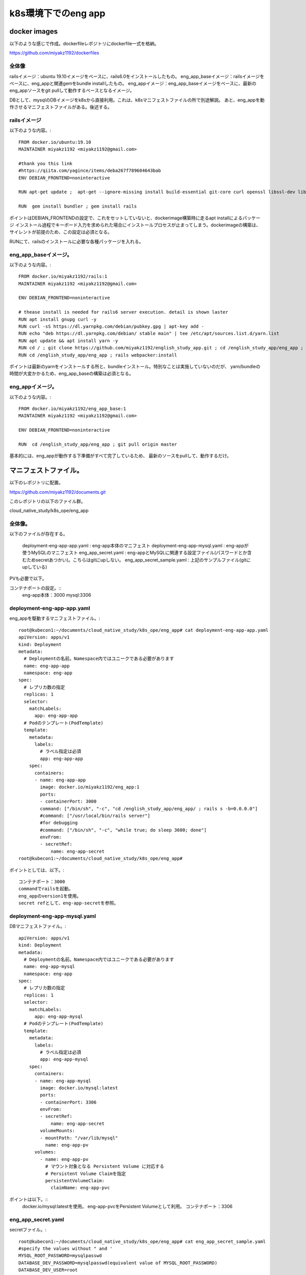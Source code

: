 ===============================================================================
k8s環境下でのeng app
===============================================================================

docker images
=================

以下のような感じで作成。dockerfileレポジトリにdockerfile一式を格納。

https://github.com/miyakz1192/dockerfiles

全体像
-------

railsイメージ：ubuntu 19.10イメージをベースに、rails6.0をインストールしたもの。
eng_app_baseイメージ：railsイメージをベースに、eng_appと関連gemをbundle installしたもの。
eng_appイメージ：eng_app_baseイメージをベースに、最新のeng_appソースをgit pullして動作するベースとなるイメージ。

DBとして、mysqlのDBイメージをk8sから直接利用。これは、k8sマニフェストファイルの所で別途解説。
あと、eng_appを動作させるマニフェストファイルがある。後述する。


railsイメージ
------------------

以下のような内容。::

  FROM docker.io/ubuntu:19.10
  MAINTAINER miyakz1192 <miyakz1192@gmail.com>
  
  #thank you this link
  #https://qiita.com/yagince/items/deba267f789604643bab
  ENV DEBIAN_FRONTEND=noninteractive
  
  RUN apt-get update ;  apt-get --ignore-missing install build-essential git-core curl openssl libssl-dev libcurl4-openssl-dev zlib1g zlib1g-dev libreadline6-dev libyaml-dev libxml2-dev libxslt1-dev libffi-dev software-properties-common libgdm-dev libncurses5-dev automake autoconf bison libpq-dev pgadmin3 libc6-dev ruby-dev libsqlite3-dev libsqlite3-0 nodejs git make gcc ruby ruby-dev g++ libmariadb-dev -y
  
  RUN  gem install bundler ; gem install rails 

ポイントはDEBIAN_FRONTENDの設定で、これをセットしていないと、dockerimage構築時に走るapt installによるパッケージ
インストール過程でキーボード入力を求められた場合にインストールプロセスが止まってしまう。dockerimageの構築は、
サイレントが前提のため、この設定は必須となる。

RUNにて、railsのインストールに必要な各種パッケージを入れる。

eng_app_baseイメージ。
-------------------------

以下のような内容。::

  FROM docker.io/miyakz1192/rails:1
  MAINTAINER miyakz1192 <miyakz1192@gmail.com>
  
  ENV DEBIAN_FRONTEND=noninteractive
  
  # thease install is needed for rails6 server execution. detail is shown laster
  RUN apt install gnupg curl -y
  RUN curl -sS https://dl.yarnpkg.com/debian/pubkey.gpg | apt-key add -
  RUN echo "deb https://dl.yarnpkg.com/debian/ stable main" | tee /etc/apt/sources.list.d/yarn.list
  RUN apt update && apt install yarn -y
  RUN cd / ; git clone https://github.com/miyakz1192/english_study_app.git ; cd /english_study_app/eng_app ; bundle install 
  RUN cd /english_study_app/eng_app ; rails webpacker:install

ポイントは最新のyarnをインストールする所と、bundleインストール。特別なことは実施していないのだが、
yarn/bundleの時間が大変かかるため、eng_app_baseの構築は必須となる。


eng_appイメージ。
-----------------------

以下のような内容。::

 FROM docker.io/miyakz1192/eng_app_base:1
 MAINTAINER miyakz1192 <miyakz1192@gmail.com>
 
 ENV DEBIAN_FRONTEND=noninteractive
 
 RUN  cd /english_study_app/eng_app ; git pull origin master

基本的には、eng_appが動作する下準備がすべて完了しているため、
最新のソースをpullして、動作するだけ。


マニフェストファイル。
=============================

以下のレポジトリに配置。

https://github.com/miyakz1192/documents.git

このレポジトリの以下のファイル群。

cloud_native_study/k8s_ope/eng_app

全体像。
-----------

以下のファイルが存在する。

  deployment-eng-app-app.yaml : eng-app本体のマニフェスト
  deployment-eng-app-mysql.yaml : eng-appが使うMySQLのマニフェスト    
  eng_app_secret.yaml           : eng-appとMySQLに関連する設定ファイル(パスワードとか含むためsecretあつかい)。こちらはgitにupしない。
  eng_app_secret_sample.yaml    : 上記のサンプルファイル(gitにupしている)   
  
PVも必要で以下。


コンテナポートの設定。::
  eng-app本体：3000
  mysql:3306
  


deployment-eng-app-app.yaml
--------------------------------

eng_appを駆動するマニフェストファイル。::

  root@kubecon1:~/documents/cloud_native_study/k8s_ope/eng_app# cat deployment-eng-app-app.yaml
  apiVersion: apps/v1
  kind: Deployment
  metadata:
    # Deploymentの名前。Namespace内ではユニークである必要があります
    name: eng-app-app
    namespace: eng-app 
  spec:
    # レプリカ数の指定
    replicas: 1
    selector:
      matchLabels:
        app: eng-app-app
    # Podのテンプレート(PodTemplate)
    template:
      metadata:
        labels:
          # ラベル指定は必須
          app: eng-app-app
      spec:
        containers:
        - name: eng-app-app
          image: docker.io/miyakz1192/eng_app:1
          ports:
          - containerPort: 3000
          command: ["/bin/sh", "-c", "cd /english_study_app/eng_app/ ; rails s -b=0.0.0.0"]
          #command: ["/usr/local/bin/rails server"]
          #for debugging
          #command: ["/bin/sh", "-c", "while true; do sleep 3600; done"]
          envFrom:
          - secretRef:
              name: eng-app-secret
  root@kubecon1:~/documents/cloud_native_study/k8s_ope/eng_app# 

ポイントとしては、以下。::

  コンテナポート：3000
  commandでrailsを起動。
  eng_appのversion1を使用。
  secret refとして、eng-app-secretを参照。


deployment-eng-app-mysql.yaml 
--------------------------------

DBマニフェストファイル。::

  apiVersion: apps/v1
  kind: Deployment
  metadata:
    # Deploymentの名前。Namespace内ではユニークである必要があります
    name: eng-app-mysql
    namespace: eng-app
  spec:
    # レプリカ数の指定
    replicas: 1
    selector:
      matchLabels:
        app: eng-app-mysql
    # Podのテンプレート(PodTemplate)
    template:
      metadata:
        labels:
          # ラベル指定は必須
          app: eng-app-mysql
      spec:
        containers:
        - name: eng-app-mysql
          image: docker.io/mysql:latest
          ports:
          - containerPort: 3306
          envFrom:
          - secretRef:
              name: eng-app-secret
          volumeMounts:
          - mountPath: "/var/lib/mysql"
            name: eng-app-pv
        volumes:
          - name: eng-app-pv
            # マウント対象となる Persistent Volume に対応する
            # Persistent Volume Claimを指定
            persistentVolumeClaim:
              claimName: eng-app-pvc
  
ポイントは以下。::
  docker.io/mysql:latestを使用。
  eng-app-pvcをPersistent Volumeとして利用。
  コンテナポート：3306

eng_app_secret.yaml  
------------------------

secretファイル。::
  
  root@kubecon1:~/documents/cloud_native_study/k8s_ope/eng_app# cat eng_app_secret_sample.yaml 
  #specify the values without " and '
  MYSQL_ROOT_PASSWORD=mysqlpasswd
  DATABASE_DEV_PASSWORD=mysqlpasswd(equivalent value of MYSQL_ROOT_PASSWORD)
  DATABASE_DEV_USER=root
  DATABASE_DEV_HOST=hostooripaddressofmysql 
  INIT_USER_EMAIL=email_address_of_firstuser_of_eng_app
  INIT_USER_MODE=normal
  INIT_USER_PASSWD=passwd_of_INIT_USER
  SENTENCE_FILE_PATH=/write/down/path/like/this/to/sentence_data.txt
  root@kubecon1:~/documents/cloud_native_study/k8s_ope/eng_app# 
  
 
MYSQL_*はeng-app-mysqlのための環境変数。docker.io/mysqlの仕様により、
MYSQLを動作させるrootユーザのパスワードを指定する。

DATABASE_*はeng_appの環境変数。DATABASE_DEV_PASSWORDは任意の値が
指定できるが、docker.io/mysqlを使用するため、rootで固定。










